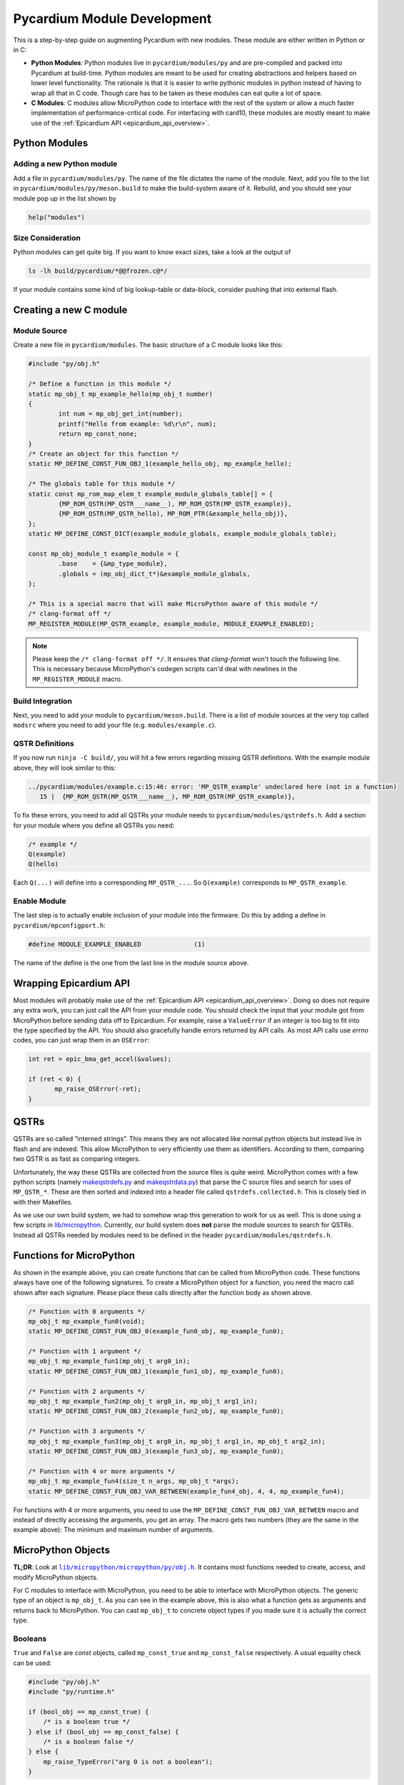 .. _pycardium_guide:

Pycardium Module Development
============================
This is a step-by-step guide on augmenting Pycardium with new modules.  These
module are either written in Python or in C:

* **Python Modules**: Python modules live in ``pycardium/modules/py`` and are
  pre-compiled and packed into Pycardium at build-time.  Python modules are
  meant to be used for creating abstractions and helpers based on lower level
  functionality.  The rationale is that it is easier to write pythonic modules
  in python instead of having to wrap all that in C code.  Though care has to
  be taken as these modules can eat quite a lot of space.

* **C Modules**: C modules allow MicroPython code to interface with the rest of
  the system or allow a much faster implementation of performance-critical
  code. For interfacing with card10, these modules are mostly meant to make use
  of the :ref:`Epicardium API <epicardium_api_overview>`.

Python Modules
--------------
Adding a new Python module
~~~~~~~~~~~~~~~~~~~~~~~~~~
Add a file in ``pycardium/modules/py``.  The name of the file dictates the name
of the module.  Next, add you file to the list in
``pycardium/modules/py/meson.build`` to make the build-system aware of it.
Rebuild, and you should see your module pop up in the list shown by

.. code-block:: python

   help("modules")

Size Consideration
~~~~~~~~~~~~~~~~~~
Python modules can get quite big.  If you want to know exact sizes, take a look at
the output of

.. code-block:: shell-session

   ls -lh build/pycardium/*@@frozen.c@*/

If your module contains some kind of big lookup-table or data-block, consider
pushing that into external flash.

.. todo::

   External flash is not yet accessible by Pycardium (ref `#11`_).

   .. _#11: https://git.card10.badge.events.ccc.de/card10/firmware/issues/11

Creating a new C module
-----------------------
Module Source
~~~~~~~~~~~~~
Create a new file in ``pycardium/modules``.  The basic structure of a C module
looks like this:

.. code-block:: c++

   #include "py/obj.h"

   /* Define a function in this module */
   static mp_obj_t mp_example_hello(mp_obj_t number)
   {
           int num = mp_obj_get_int(number);
           printf("Hello from example: %d\r\n", num);
           return mp_const_none;
   }
   /* Create an object for this function */
   static MP_DEFINE_CONST_FUN_OBJ_1(example_hello_obj, mp_example_hello);

   /* The globals table for this module */
   static const mp_rom_map_elem_t example_module_globals_table[] = {
           {MP_ROM_QSTR(MP_QSTR___name__), MP_ROM_QSTR(MP_QSTR_example)},
           {MP_ROM_QSTR(MP_QSTR_hello), MP_ROM_PTR(&example_hello_obj)},
   };
   static MP_DEFINE_CONST_DICT(example_module_globals, example_module_globals_table);

   const mp_obj_module_t example_module = {
           .base    = {&mp_type_module},
           .globals = (mp_obj_dict_t*)&example_module_globals,
   };

   /* This is a special macro that will make MicroPython aware of this module */
   /* clang-format off */
   MP_REGISTER_MODULE(MP_QSTR_example, example_module, MODULE_EXAMPLE_ENABLED);

.. note::

   Please keep the ``/* clang-format off */``.  It ensures that *clang-format*
   won't touch the following line.  This is necessary because MicroPython's
   codegen scripts can'd deal with newlines in the ``MP_REGISTER_MODULE`` macro.

Build Integration
~~~~~~~~~~~~~~~~~
Next, you need to add your module to ``pycardium/meson.build``. There is a list
of module sources at the very top called ``modsrc`` where you need to add your
file (e.g. ``modules/example.c``).

QSTR Definitions
~~~~~~~~~~~~~~~~
If you now run ``ninja -C build/``, you will hit a few errors regarding missing
QSTR definitions.  With the example module above, they will look similar to
this:

.. code-block:: text

   ../pycardium/modules/example.c:15:46: error: 'MP_QSTR_example' undeclared here (not in a function)
      15 |  {MP_ROM_QSTR(MP_QSTR___name__), MP_ROM_QSTR(MP_QSTR_example)},

To fix these errors, you need to add all QSTRs your module needs to
``pycardium/modules/qstrdefs.h``.  Add a section for your module where you
define all QSTRs you need:

.. code-block:: cpp

   /* example */
   Q(example)
   Q(hello)

Each ``Q(...)`` will define into a corresponding ``MP_QSTR_...``.  So
``Q(example)`` corresponds to ``MP_QSTR_example``.

Enable Module
~~~~~~~~~~~~~
The last step is to actually enable inclusion of your module into the firmware.
Do this by adding a define in ``pycardium/mpconfigport.h``:

.. code-block:: cpp

   #define MODULE_EXAMPLE_ENABLED              (1)

The name of the define is the one from the last line in the module source above.

Wrapping Epicardium API
-----------------------
Most modules will probably make use of the :ref:`Epicardium API
<epicardium_api_overview>`. Doing so does not require any extra work, you can
just call the API from your module code.  You should check the input that your
module got from MicroPython before sending data off to Epicardium.  For
example, raise a ``ValueError`` if an integer is too big to fit into the type
specified by the API.  You should also gracefully handle errors returned by API
calls.  As most API calls use *errno* codes, you can just wrap them in an
``OSError``:

.. code-block:: cpp

   int ret = epic_bma_get_accel(&values);

   if (ret < 0) {
          mp_raise_OSError(-ret);
   }

QSTRs
-----
QSTRs are so called “interned strings”. This means they are not allocated like
normal python objects but instead live in flash and are indexed. This allow
MicroPython to very efficiently use them as identifiers. According to them,
comparing two QSTR is as fast as comparing integers.

Unfortunately, the way these QSTRs are collected from the source files is quite
weird.  MicroPython comes with a few python scripts (namely `makeqstrdefs.py`_
and `makeqstrdata.py`_) that parse the C source files and search for uses of
``MP_QSTR_*``.  These are then sorted and indexed into a header file called
``qstrdefs.collected.h``. This is closely tied in with their Makefiles.

As we use our own build system, we had to somehow wrap this generation to work
for us as well. This is done using a few scripts in `lib/micropython`_.
Currently, our build system does **not** parse the module sources to search for
QSTRs.  Instead all QSTRs needed by modules need to be defined in the header
``pycardium/modules/qstrdefs.h``.

.. _makeqstrdefs.py: https://github.com/micropython/micropython/blob/master/py/makeqstrdefs.py
.. _makeqstrdata.py: https://github.com/micropython/micropython/blob/master/py/makeqstrdata.py
.. _lib/micropython: https://git.card10.badge.events.ccc.de/card10/firmware/tree/master/lib/micropython

Functions for MicroPython
-------------------------
As shown in the example above, you can create functions that can be called from
MicroPython code.  These functions always have one of the following signatures.
To create a MicroPython object for a function, you need the macro call shown
after each signature.  Please place these calls directly after the function
body as shown above.

.. code-block:: cpp

   /* Function with 0 arguments */
   mp_obj_t mp_example_fun0(void);
   static MP_DEFINE_CONST_FUN_OBJ_0(example_fun0_obj, mp_example_fun0);

   /* Function with 1 argument */
   mp_obj_t mp_example_fun1(mp_obj_t arg0_in);
   static MP_DEFINE_CONST_FUN_OBJ_1(example_fun1_obj, mp_example_fun0);

   /* Function with 2 arguments */
   mp_obj_t mp_example_fun2(mp_obj_t arg0_in, mp_obj_t arg1_in);
   static MP_DEFINE_CONST_FUN_OBJ_2(example_fun2_obj, mp_example_fun0);

   /* Function with 3 arguments */
   mp_obj_t mp_example_fun3(mp_obj_t arg0_in, mp_obj_t arg1_in, mp_obj_t arg2_in);
   static MP_DEFINE_CONST_FUN_OBJ_3(example_fun3_obj, mp_example_fun0);

   /* Function with 4 or more arguments */
   mp_obj_t mp_example_fun4(size_t n_args, mp_obj_t *args);
   static MP_DEFINE_CONST_FUN_OBJ_VAR_BETWEEN(example_fun4_obj, 4, 4, mp_example_fun4);

For functions with 4 or more arguments, you need to use the
``MP_DEFINE_CONST_FUN_OBJ_VAR_BETWEEN`` macro and instead of directly accessing
the arguments, you get an array.  The macro gets two numbers (they are the same
in the example above):  The minimum and maximum number of arguments.

MicroPython Objects
-------------------
**TL;DR**: Look at |obj.h|_.  It contains most functions needed to create,
access, and modify MicroPython objects.

.. |obj.h| replace:: ``lib/micropython/micropython/py/obj.h``
.. _obj.h: https://github.com/micropython/micropython/blob/master/py/obj.h

For C modules to interface with MicroPython, you need to be able to interface
with MicroPython objects.  The generic type of an object is ``mp_obj_t``.  As
you can see in the example above, this is also what a function gets as
arguments and returns back to MicroPython.  You can cast ``mp_obj_t`` to
concrete object types if you made sure it is actually the correct type.

Booleans
~~~~~~~~
``True`` and ``False`` are *const* objects, called ``mp_const_true`` and
``mp_const_false`` respectively.  A usual equality check can be used:

.. code-block:: cpp

   #include "py/obj.h"
   #include "py/runtime.h"

   if (bool_obj == mp_const_true) {
       /* is a boolean true */
   } else if (bool_obj == mp_const_false) {
       /* is a boolean false */
   } else {
       mp_raise_TypeError("arg 0 is not a boolean");
   }

Integers
~~~~~~~~
As long as your integers stay within **31**-bit limits, integers are stored very
efficiently and can be accessed and created like this:

.. code-block:: cpp

   #include "py/obj.h"

   /* Create a new integer which is < 2^31 */
   mp_obj_t int_obj = MP_OBJ_NEW_SMALL_INT(0xc0ffee);

   /* Check if an integer is small and if so, extract it */
   if (mp_obj_is_small_int(int_obj)) {
           int int_value = MP_OBJ_SMALL_INT_VALUE(int_obj);
   }

For bigger integers or if you are uncertain about the limits, use the following
functions:

.. code-block:: cpp

   #include "py/obj.h"

   /* Create new integer objects in various sizes and signedness */
   mp_obj_t int0_obj = mp_obj_new_int((mp_int_t)value);
   mp_obj_t int1_obj = mp_obj_new_int_from_uint((mp_uint_t)value);
   mp_obj_t int2_obj = mp_obj_new_int_from_ll((long long)value);
   mp_obj_t int3_obj = mp_obj_new_int_from_ull((unsigned long long)value);

   /* Check if a value is an integer */
   if (mp_obj_is_integer(int_obj)) {

           /* Get an integer */
           int int0 = mp_obj_get_int(int_obj);
           int int0 = mp_obj_get_int_truncated(int_obj);
   }

   int value;
   if (!mp_obj_get_int_maybe(int_obj, &value)) {
      /* Not an integer! */
   }

To get really big integers you have to use

.. code-block:: cpp

   #include "py/obj.h"
   #include "py/objint.h"

   long long value;
   mp_obj_int_to_bytes_impl(int_obj, 8, (byte*)&value);

Strings
~~~~~~~
As in CPython, MicroPython also has multiple string representations:  There is
``str``, ``bytes``, and ``bytearray`` but also the above mentions ``QSTR``\ s.
Ideally, code should work with as many of these as possible and to ensure this,
please use these generic functions:

.. code-block:: cpp

   #include "py/obj.h"

   /* Create a new string object */
   char buf[] = "Hello MicroPython!";
   mp_obj_t str_obj = mp_obj_new_str(buf, sizeof(buf));

   /* Check if an object is a string */
   if (mp_obj_is_str(str_obj)) {
           /* Either str or QSTR */
   }
   if (mp_obj_is_str_or_bytes) {
           /* Either str, QSTR, or bytes */
   }

   /*
    * Get a char array from a string object.
    * CAUTION! This string is not necessarily null terminated!
    */
   char *str_data;
   size_t str_len;
   str_data = mp_obj_str_get_data(str_obj, &str_len);

Lists & Tuples
~~~~~~~~~~~~~~
While lists and tuples can be accessed using type specific functions, you
should refrain from doing so:  Use generic indexing functions instead, as they
also allow types derived from lists or tuples or types with custom indexing
implementations (i.e. duck-typing).

.. code-block:: cpp

   #include "py/obj.h"
   #include "py/runtime.h"

   /* Get the length of a list-like object */
   mp_int_t len = mp_obj_get_int(mp_obj_len(list_obj));

   /* Get element at a specific index */
   mp_obj_t elem5 = mp_obj_subscr(
           list_obj,
           MP_OBJ_NEW_SMALL_INT(5),
           MP_OBJ_SENTINEL
   );

To create a list or tuple:

.. code-block:: cpp

   mp_obj_t values[] = {
           MP_OBJ_NEW_SMALL_INT(0xde),
           MP_OBJ_NEW_SMALL_INT(0xad),
           MP_OBJ_NEW_SMALL_INT(0xbe),
           MP_OBJ_NEW_SMALL_INT(0xef),
   };

   /* Create a tuple */
   mp_obj_t tuple = mp_obj_new_tuple(4, values);

   /* Create a list */
   mp_obj_t list = mp_obj_new_list(4, values);
